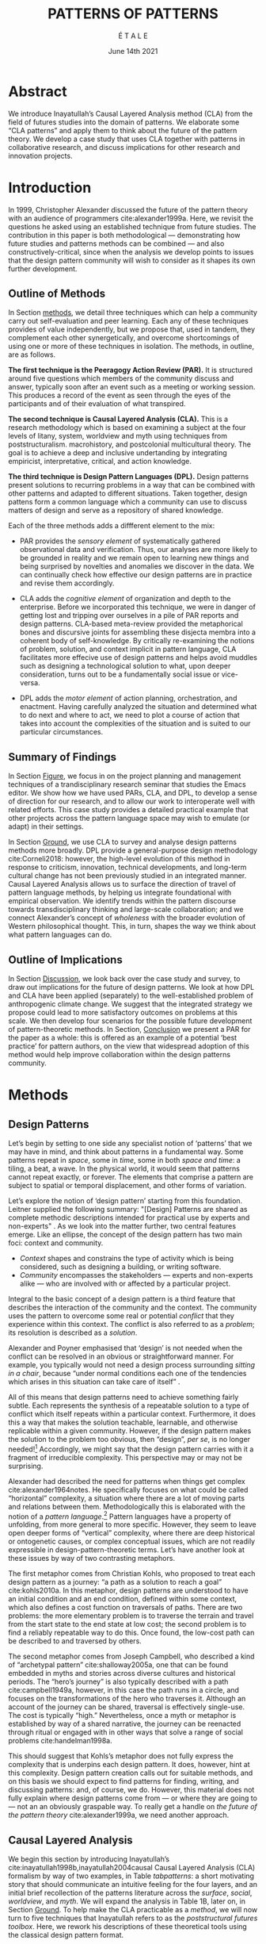 #+Title: PATTERNS OF PATTERNS
#+AUTHOR: É T A L E
#+Date: June 14th 2021
#+CATEGORY: ERG
#+BIBLIOGRAPHY: /home/joe/pattern-reboot/main.bib
#+HTML_HEAD: <script src="https://hypothes.is/embed.js" async></script>
#+LATEX_HEADER: \usepackage[a4paper,bindingoffset=0.2in,left=1in,right=1in,top=1in,bottom=1in,footskip=.25in]{geometry}
#+LATEX_HEADER: \usepackage[table,dvipsnames]{xcolor}
#+LATEX_HEADER: \usepackage{fontspec}
#+LATEX_HEADER: \usepackage{natbib}
#+LATEX_HEADER: \usepackage[math-style=french]{unicode-math}
#+LATEX_HEADER: \usepackage{mathtools}
#+LATEX_HEADER: \usepackage{lscape}
#+LATEX_HEADER: \usepackage{float}
#+LATEX_HEADER: \usepackage{starfont}
#+LATEX_HEADER: \setmonofont[Color=blue]{Ubuntu Mono}
#+LATEX_HEADER: \newfontfamily{\alch}{Alchemy}
#+LATEX_HEADER: \newfontfamily\emoji{DejaVu Sans}
#+LATEX_HEADER: \newcommand{\Asclepius}{{\emoji\symbol{"2695}}}
#+LATEX_HEADER: \newcommand{\Caduceus}{{\emoji\symbol{"2624}}}
#+LATEX_HEADER: \newfontfamily{\mm}[Color=red]{DejaVu Sans Mono}
#+LATEX_HEADER: \setmainfont[BoldFont=EB Garamond,BoldFeatures={Color=ff0000}]{EB Garamond}
#+LATEX_HEADER: \newcommand{\hookuparrow}{\mathrel{\rotatebox[origin=c]{90}{$\hookrightarrow$}}}
#+LATEX_HEADER: \definecolor{pale}{HTML}{fffff8}
#+LATEX_HEADER: \definecolor{orgone}{HTML}{83a598}
#+LATEX_HEADER: \definecolor{orgtwo}{HTML}{fabd2f}
#+LATEX_HEADER: \definecolor{orgthree}{HTML}{d3869b}
#+LATEX_HEADER: \definecolor{orgfour}{HTML}{fb4933}
#+LATEX_HEADER: \definecolor{orgfive}{HTML}{b8bb26}
#+LATEX_HEADER: \definecolor{gruvbg}{HTML}{1d2021}
#+LATEX_HEADER: \newenvironment*{emptyenv}{}{}
#+LATEX_HEADER: \usepackage{sectsty}
#+LATEX_HEADER: \sectionfont{\normalfont\color{red}\selectfont}
#+LATEX_HEADER: \subsectionfont{\normalfont\selectfont}
#+LATEX_HEADER: \paragraphfont{\normalfont\selectfont}
#+LATEX_HEADER: \subsubsectionfont{\normalfont\selectfont\color{black}}

# \clearpage
* Abstract
:PROPERTIES:
:UNNUMBERED: t
:END:
<<Abstract>>
We introduce Inayatullah’s Causal Layered Analysis method (CLA)
from the field of futures studies into the domain of patterns.
We elaborate some “CLA patterns” and apply them to think about
the future of the pattern theory.  We develop a case study that
uses CLA together with patterns in collaborative research, and
discuss implications for other research and innovation
projects.

* Introduction
<<Introduction>>
In 1999, Christopher Alexander discussed the future of the
pattern theory with an audience of programmers
cite:alexander1999a.  Here, we revisit the questions he asked
using an established technique from future studies.  The
contribution in this paper is both methodological —
demonstrating how future studies and patterns methods can be
combined — and also constructively-critical, since when the
analysis we develop points to issues that the design pattern
community will wish to consider as it shapes its own further
development.

** Outline of Methods
:PROPERTIES:
:UNNUMBERED: t
:END:

In Section [[methods]], we detail three techniques which can help a
community carry out self-evaluation and peer learning.  Each any of
these techniques provides of value independently, but we propose that,
used in tandem, they complement each other synergetically, and
overcome shortcomings of using one or more of these techniques in
isolation.  The methods, in outline, are as follows.

*The first technique is the Peeragogy Action Review (PAR).* It is
structured around five questions which members of the community
discuss and answer, typically soon after an event such as a meeting or
working session.  This produces a record of the event as seen through
the eyes of the participants and of their evaluation of what
transpired.

*The second technique is Causal Layered Analysis (CLA).*  This is a
research methodology which is based on examining a subject at the four
levels of litany, system, worldview and myth using techniques from
poststructuralism. macrohistory, and postcolonial multicultural
theory.  The goal is to achieve a deep and inclusive undertanding by
integrating empiricist, interpretative, critical, and action
knowledge.

*The third technique is Design Pattern Languages (DPL).* Design patterns
present solutions to recurring problems in a way that can be combined
with other patterns and adapted to different situations.  Taken
together, design pattens form a common language which a community can
use to discuss matters of design and serve as a repository of shared
knowledge.

Each of the three methods adds a diffferent element to the mix:

# empirical, depth of analysis, actionability to overcome a sense of being stuck at the level of problems !
# Maybe if you add this

# CONTEXT, PROBLEM, SOLUTION — how do you actually write a pattern? Not just ‘running a workshop’

- PAR provides the /sensory element/ of systematically gathered
  observational data and verification.  Thus, our analyses are more
  likely to be grounded in reality and we remain open to learning new
  things and being surprised by novelties and anomalies we discover in
  the data.  We can continually check how effective our design
  patterns are in practice and revise them accordingly.

- CLA adds the /cognitive element/ of organization and depth to the
  enterprise.  Before we incorporated this technique, we were in
  danger of getting lost and tripping over ourselves in a pile of PAR
  reports and design patterns.  CLA-based meta-review provided the
  metaphorical bones and discursive joints for assembling these
  disjecta membra into a coherent body of self-knowledge.  By
  critically re-examining the notions of problem, solution, and
  context implicit in pattern language, CLA facilitates more effecive
  use of design patterns and helps avoid muddles such as designing a
  technological solution to what, upon deeper consideration, turns out
  to be a fundamentally social issue or vice-versa.

- DPL adds the /motor element/ of action planning, orchestration, and enactment.
  Having carefully analyzed the situation and determined what to do
  next and where to act, we need to plot a course of action that takes
  into account the complexities of the situation and is suited to our
  particular circumstances.

** Summary of Findings
:PROPERTIES:
:UNNUMBERED: t
:END:

In Section [[Figure]], we focus in on the project planning and management
techniques of a trandisciplinary research seminar that studies the
Emacs editor.  We show how we have used PARs, CLA, and DPL, to develop
a sense of direction for our research, and to allow our work to
interoperate well with related efforts.  This case study provides a
detailed practical example that other projects across the pattern
language space may wish to emulate (or adapt) in their settings.

In Section [[Ground]], we use CLA to survey and analyse design
patterns methods more broadly.  DPL provide a general-purpose
design methodology cite:Corneli2018: however, the high-level
evolution of this method in response to criticism, innovation,
technical developments, and long-term cultural change has not
been previously studied in an integrated manner.  Causal
Layered Analysis allows us to surface the direction of travel
of pattern language methods, by helping us integrate
foundational with empirical observation.  We identify trends
within the pattern discourse towards transdisciplinary thinking
and large-scale collaboration; and we connect Alexander’s
concept of /wholeness/ with the broader evolution of Western
philosophical thought.  This, in turn, shapes the way we think
about what pattern languages can do.

** Outline of Implications
:PROPERTIES:
:UNNUMBERED: t
:END:

In Section [[Discussion]], we look back over the case study and
survey, to draw out implications for the future of design
patterns.  We look at how DPL and CLA have been applied
(separately) to the well-established problem of anthropogenic
climate change.  We suggest that the integrated strategy we
propose could lead to more satisfactory outcomes on problems at
this scale.  We then develop four scenarios for the possible
future development of pattern-theoretic methods.  In Section,
[[Conclusion]] we present a PAR for the paper as a whole: this is
offered as an example of a potential ‘best practice’ for
pattern authors, on the view that widespread adoption of this
method would help improve collaboration within the design
patterns community.

* Methods
<<methods>>
** Design Patterns
Let’s begin by setting to one side any specialist notion of ‘patterns’
that we may have in mind, and think about patterns in a fundamental
way.  Some patterns repeat in /space/, some in /time/, some in both /space
and time/: a tiling, a beat, a wave.  In the physical world, it would
seem that patterns cannot repeat exactly, or forever.  The elements
that comprise a pattern are subject to spatial or temporal
displacement, and other forms of variation.

Let’s explore the notion of ‘design pattern’ starting from this
foundation.  Leitner supplied the following summary: "[Design]
Patterns are shared as complete methodic descriptions intended for
practical use by experts and non-experts" \citep{leitner2015a}.  As we
look into the matter further, two central features emerge.  Like an
ellipse, the concept of the design pattern has two main foci: context
and community.
# [fn:: An ellipse is the set of all points in a plane such that the sum of their distances from two fixed points is a constant.]

- /Context/ shapes and constrains the type of activity which is being considered, such as designing a building, or writing software.
- /Community/ encompasses the stakeholders --- experts and non-experts alike --- who are involved with or affected by a particular project.

Integral to the basic concept of a design pattern is a third feature
that describes the interaction of the community and the context.  The
community uses the pattern to overcome some real or potential /conflict/
that they experience within this context.  The conflict is also
referred to as a /problem/; its resolution is described as a /solution/.

Alexander and Poyner emphasised that ‘design’ is not needed when the
conflict can be resolved in an obvious or straightforward manner.  For
example, you typically would not need a design process surrounding
/sitting in a chair/, because “under normal conditions each one of the
tendencies which arises in this situation can take care of itself”
\citep[p.~311]{alexander1970a}.

All of this means that design patterns need to achieve something
fairly subtle.  Each represents the synthesis of a repeatable solution
to a type of conflict which itself repeats within a particular
context.  Furthermore, it does this a way that makes the solution
teachable, learnable, and otherwise replicable within a given
community.  However, if the design pattern makes the solution to the
problem too obvious, then “design”, /per se/, is no longer needed![fn::
For example, Peter Norvig argued that we see fewer of the design
patterns typical of object oriented programs inside programs written
in functional and dynamic languages, because these languages embed
many of the typical patterns as language features.]  Accordingly, we
might say that the design pattern carries with it a fragment of
irreducible complexity.  This perspective may or may not be
surprising.

Alexander had described the need for patterns when things get complex
cite:alexander1964notes.  He specifically focuses on what could be
called “horizontal” complexity, a situation where there are a lot of
moving parts and relations between them.  Methodologically this is
elaborated with the notion of a /pattern language/.[fn:: The issues involved become somewhat more complex when there are multiple languages, but not fundamentally different; on a procedural note,
in what follows small caps will denotes references to external patterns, whereas all-caps will denote references to patterns described in the current text.]  Pattern languages
have a property of unfolding, from more general to more specific.
However, they seem to leave open deeper forms of “vertical”
complexity, where there are deep historical or ontogenetic causes, or
complex conceptual issues, which are not readily expressible in
design-pattern-theoretic terms.  Let’s have another look at these
issues by way of two contrasting metaphors.

The first metaphor comes from Christian Kohls, who proposed to treat
each design pattern as a journey: “a path as a solution to reach a
goal” cite:kohls2010a.  In this metaphor, design patterns are
understood to have an initial condition and an end condition, defined
within some context, which also defines a cost function on traversals
of paths.  There are two problems: the more elementary problem is to
traverse the terrain and travel from the start state to the end state
at low cost; the second problem is to find a reliably repeatable way
to do this.  Once found, the low-cost path can be described to and
traversed by others.

The second metaphor comes from Joseph Campbell, who described a kind
of “archetypal pattern” cite:shalloway2005a, one that can be found
embedded in myths and stories across diverse cultures and historical
periods.  The “hero’s journey” is also typically described with a path
cite:campbell1949a, however, in this case the path runs in a circle,
and focuses on the transformations of the hero who traverses it.
Although an account of the journey can be shared, traversal is
effectively single-use.  The cost is typically “high.”
Nevertheless, once a myth or metaphor is established by way of a
shared narrative, the journey can be reenacted through ritual or
engaged with in other ways that solve a range of social problems
cite:handelman1998a.

This should suggest that Kohls’s metaphor does not fully express the
complexity that is underpins each design pattern.  It does, however,
hint at this complexity.  Design pattern creation calls out for
suitable methods, and on this basis we should expect to find patterns
for finding, writing, and discussing patterns: and, of course, we do.
However, this material does not fully explain where design patterns
come from — or where they are going to — not an an obviously graspable
way.  To really get a handle on /the future of the pattern theory/
cite:alexander1999a, we need another approach.

** Causal Layered Analysis
<<CLA_patterns>> We begin this section by introducing Inayatullah’s
cite:inayatullah1998b,inayatullah2004causal Causal Layered Analysis
(CLA) formalism by way of two examples, in Table [[tabpatterns]]: a short
motivating story that should communicate an intuitive feeling for the
four layers, and an initial brief recollection of the patterns
literature across the /surface/, /social/, /worldview/, and /myth/.  We will
expand the analysis in Table 1B, later on, in Section [[Ground]].
To help make the CLA practicable as a /method/, we will now turn to five
techniques that Inayatullah refers to as the /poststructural futures
toolbox/.  Here, we rework his descriptions of these theoretical tools
using the classical design pattern format.

#+NAME: tabpatterns
#+CAPTION: CLA introduced by example: (A.) a short story that follows the approximate outlines of the method, and (B.) a speed-through of the design patterns literature that introduces the lexicon
#+ATTR_LATEX: :float t :align |p{\textwidth}| :placement [H]
|----------------------------------------------------------------------------------------------------------------------------------------------------------------------------------------------------------------------------------------------------------------------------------------------------------------------------------------------------------------------------------------------------------------------------------------------------------------------------------------------------------------------------------------------------------------------------------------------------------------------------------------------------------------------------------------------------------------------------------|
| $$\text{A.}\vspace{-.5cm}$$ |
| ¶1 Imagine a couple who on some of their first dates enjoy going out for pizza.  They like different toppings, but that doesn’t particularly matter, because each of them orders their own perfectly sized Neopolitan-style pizza, and eats it with gusto.  Indeed, it turns out they like pizza so much that they would like to have it several nights a week.  Going out this frequently would be expensive, so they get good at making their own pizzas at home: selecting good ingredients, fermenting the dough, and baking at a high temperature. |
| ¶2 After some time goes by, they have gotten really good at this, and they daydream about opening their own restaurant.  They look into some available practical guidance and adapt it for their use case. After a lot of planning and a whole lot of work, they get their new pizza restaurant up and running, and they are doing good business. However, as more time goes by, they begin to notice some stress. Why’s that? |
| ¶3 Imagine that one of the two was excited to pursue a vision of /self-reliance/, inspired by historical figures like Thoreau — whereas the other partner was more focused on the /quality of the food and the health of their relationship/, inspired by the contemporary Slow Food movement — along with childhood memories of parents who loved cooking together.  These days, our two protagonists hardly see each other any more!  One of them is still around the restaurant every day, greeting customers and baking — the other is off sourcing ingredients and developing relationships with others in the local food supply chain. |
| ¶4 If they realise that the challenges they face — alongside their successes to date — are driven by different but reasonably compatible values, it is likely that with due care the points of difference can be mutually supportive.  An appropriate response to the stress they are experiencing might be to reconnect with a deeper rhythm, closing the shop Monday through Wednesday, and only opening it on Thursday through Sunday.  Instead of pursuing the American Dream based on acquiring wealth, they decide to focus together on art, spirituality, and cultivating their own garden together. |
|----------------------------------------------------------------------------------------------------------------------------------------------------------------------------------------------------------------------------------------------------------------------------------------------------------------------------------------------------------------------------------------------------------------------------------------------------------------------------------------------------------------------------------------------------------------------------------------------------------------------------------------------------------------------------------------------------------------------------------|
| $$\text{B.}\vspace{-.5cm}$$ |
| ¶1 The first layer in CLA is the *surface level*.  In the case of the design patterns discourse, this level includes, for example, the familiar kinds of patterns that are published in papers, discussed at PLoP, put into use in designs of various kinds, or debated by practitioners (e.g., Christopher Alexander’s “Entryway Transition” pattern, but also his remarks about how people who attempted to apply his methods ended up placing “alcoves everywhere”, etc.). This is sometimes also referred to as the *problem level*: in the patterns discourse, this is all very familar, because problems abound.  The other synonym for this layer is the *litany layer*: it describes the problems that everyone is familiar with. |
| ¶2 Beyond that, we have the *social phenomena* that cause the problems to emerge — along with the familiar solutions.  In the original setting in which patterns developed, this layer might include causes such as more people living in cities, combined with the possibility of developing a more community-driven approach to design.                                                                                                                                                                                                                                                                                                                                                                                            |
| ¶3 The next layer beyond that comprise *worldviews* (e.g., Alexander’s view that “There is a central quality which is the root criterion of life and spirit in a man, a town, a building, or a wilderness”).                                                                                                                                                                                                                                                                                                                                                                                                                                                                                                                         |
| ¶4 Lastly, there are *myths or metaphors* (e.g., Alexander idea that the architect’s work is done ‘for the glory of God’ (see Galle, 2020) or his conception that ‘primitive’ dwellings contain more ‘life’).  To emphasize, CLA does not dismiss myths in the slightest: on the contrary, they are what are seen drive the other layers.  Another term that is used to characterise this layer is *narratives*.                                                                                                                                                                                                                                                                                                                       |
|----------------------------------------------------------------------------------------------------------------------------------------------------------------------------------------------------------------------------------------------------------------------------------------------------------------------------------------------------------------------------------------------------------------------------------------------------------------------------------------------------------------------------------------------------------------------------------------------------------------------------------------------------------------------------------------------------------------------------------|

\clearpage
*** DECONSTRUCTION
<<DECONSTRUCTION>>

- *Context*: A text: here meaning anything that can be critiqued — a movie, a book, a worldview, a person — something or someone that can be read.  (/NB./, every text has a /context/: much like every pattern has a context.)
- *Problem*: The existence of a ‘text’ suggests a *conflict* between (1) the notion of truth embedded in that text, and (2) the text itself as historically situated or positioned within relationships of power.
- *Solution*: We break apart the text’s components, asking what is visible and what is invisible? Who or what is privileged within or by the text? Which assuptions does the text make preferrable?  How is ‘truth’ produced within the text?  Who is silenced?  In this way, we ‘deconstruct’ the universality of the text and show its contingent nature.

# LV: It feels like this is full-circle back to Sapir-Whorf where the language you speak frames how you think... if language is supposed to be the trace of our cognition, and have an input on how you think — the way we use or modify idioms is telling of how culture manifests itself into language & language manifests into cognition.

\noindent
*Example* The technique of _deconstruction_ examines how a
text is constructed and often does this by evoking the contingencies and potential
arbitrariness of symbols in language.  In
our pizza example, we have the book on running a business.  When the couple
revisited it critically, they noted some peculiarities of the language.
For instance, the book routinely divided people into winners and
losers, even in contexts which had nothing much to do with
competition.  The upshot of this was that the couple came away with
the impression that the language of the book, the way it talks about social
organisation, and the way it itself organized
the material embodied a worldview at odds with their values.  By
seeking advice in this book indiscriminately, they were unwittingly 
following the implicit worldview, leading to frustration
and confusion.

*** GENEALOGY
<<GENEALOGY>>

- *Context*: History is not just the passage of time, but an unfolding of different positions. We consider a /concept/ or /idea/ to be historically situated in this sense.
- *Problem*: Within history, certain discourses have been hegemonic. A given term or concept will have developed through varied discourses: this observation *conflicts* with a naive notion of terms or concepts as simply ‘given’ or universally true.
- *Solution*: One takes a word or concept, looks at the way it
  has been understood and interpreted in different eras, and
  how these different understandings came about.  We ask: which
  discourses have been victorious in constituting the present?
  How have they travelled through history? What have been the
  points in which the issues have become important or
  contentious?  By tracing the evolution of a given term or
  concept through periods of identity or sameness, and through
  periods of difference or divergence, we come face-to-face
  with its generative potential.

\noindent
*Example*   On a personal
scale, we have Mom's notion of "restaurant".  When she was small, a
restaurant was a magical place where her family would go on special
occasions.  When she grew up, a restaurant was a place to socialize
with friends and meet new people.  Lately, it has been synonymous with
balance sheets, market share, supply chains, and customer
satisfaction.  She wonders how such a thorough a change happened 
so fast and whether she could recover some aspects of the earlier 
understandings into the current context.

\clearpage
*** DISTANCE
<<DISTANCE>>

- *Context*: The present.
- *Problem*: The present seems ‘normal’, but this *conflicts* with any impetus to change.
- *Solution*: We ask: which scenarios make the present remarkable?  Make it unfamiliar? Denaturalize it?  Where are these scenarios, e.g., are they in historical space — the futures that could have been — or in present or future space? By establishing a sense of distance from the present, we can return to explore the present from a different point of view.  We are more likely to see the ever-changing character of the present, points of leverage, and how to use them.

\noindent
*Example* As long as our couple was in the thick
of things, running the shop and fixing one problem after another, they
couldn't really see what was going on, only feel uneasy.  In order to
interpret their situation, they needed to create some mental space by
bringing in other possibilities.  After a conversation where they
explored other restaurants they had known, recalled how things were in
the past, thought of ways they thought things might have gone better
or worse but didn't, they returned to the current situation and found
themselves noticing all sorts of things which hitherto they had been
taking for granted.


*** ALTERNATIVE PASTS AND FUTURES
<<ALTERNATIVE PASTS AND FUTURES>>

- *Context*: The past that we see as truth is in fact the particular writing of history: it is a text amenable to [[DECONSTRUCTION][DECONSTRUCTION]].  The futures that we are ‘given’ are, similarly, only some of the ones that are in-principle-possible due to the evolutionary nature of concepts exposed by their [[GENEALOGY][GENEALOGY]].
- *Problem*: The past and future are put to use within discourse, resulting in some winners and some losers.  The results we see may *conflict* with our sense of what we would prefer to have happen.
- *Solution*: With this technique, one notes how and why some
  interpretations of the past and visions of the future have
  been promoted whilst others have been suppressed. We ask:
  which interpretation of past is valorized?  What histories
  make the present problematic?  Which vision of the future is
  used to maintain the present?  Alternatively, which visions
  undo the unity of the present?

\medskip
\noindent
*Example*  Based upon his
daily readings of old-time New Englanders, Pop realizes that the view
of history as an inexorably steady march of economic and technical
progress leaves a lot out of the picture.  If so much was left out of
our recall of the past, what aspects of the present are being ignored and
what potential futures are being dismissed?  This line of questioning inspires
Pop to rethink the restaurant as a modern-day Walden cabin in which they
commune with nature for one half of the week and commune with their
neighbors for the other half of the week.

*** REORDERING KNOWLEDGE
<<REORDERING KNOWLEDGE>>
- *Context*: Trends and problems are emergent, historical, and political: they are embedded in complex webs of becoming.
- *Problem*: It’s not always obvious how to move /between/ the ‘layers’ mentioned above. This *conflicts* with any given effort to empower oneself with a deeper understanding of the situation.
- *Solution*: We ask: how does the ordering of knowledge differ across civilization, gender and episteme? What or Who is othered? How does it denaturalize current orderings, making them peculiar instead of universal? What tools can we use to reorder knowledge, to make it available in new forms without necessarily requiring the same historical baggage?

*Example*
In the technique of _reordering knowledge_, one asks what principles
have been used to organize knowledge, what are the implications to
this, and what are alternatives.  In rereading their books, our couple
notes that they are organized about a framework of impersonal market
forces.  This reinforces a dog-eat-dog view of the world which, in
turn, rationalizes profiteering and hypercompetition.  Thus, the
couple decides to re-organize the patterns for running a business in a
people-centric manner where markets are but one type of social
institution amongst many.

** PARs

Before turning to our main applications, we will introduce one more
technique — although we will not refer to it again until Section
[[Figure]].

The US Army produced a methodology called the /After Action Review/ or
AAR cite:Training-the-Force.  AARs can be used to assign
responsibility when things ‘go wrong’, and can help people figure out
how to do better next time.  It has been used effectively in business
settings cite:learning-in-the-thick-of-it.

In a more fully collaborative and distributed peer-to-peer setting, we
needed an adaptation of the AAR that made it a more open ended. We
came up with the following template:

1. Review the intention: what do we expect to learn or make together?
2. Establish what is happening: what and how are we learning?
3. What are some different perspectives on what’s happening?
4. What did we learn or change?
5. What else should we change going forward?

When we fill in the template, we call it “doing a /PAR”/.  As an
acronym, “PAR” has stood for various things over the years —
Peeragogical Action Review, Project Action Review — but we typically
use it as a stand-alone term.  Allusively, it brigns to mind the
corresponding concept of /par/ in golf, and helps give us a sense of how
we are doing at any given point in time.[fn:: “In golf, par is the
predetermined number of strokes that a proficient golfer should
require to complete a hole, a round (the sum of the pars of the played
holes), or a tournament (the sum of the pars of each round).” —
Wikipedia] Like the Army, we typically use PARs retrospectively (so,
asking, “what /did/ we expect to learn or make together?”).  In this
sense “doing a PAR” shares some common ground with the
\textsc{Daily Scrum} and \textsc{Sprint Retrospective}
cite:sutherland2019a patterns from Scrum.  However, PARs can be used
without the product orientation of Scrum.

Indeed, PARs can also be applied to look forward,
proactively, as a way to scaffold anticipation by “remembering the future”
cite:arnkil2008remembering.  In that case, item #5 can be expanded to
include a number of different forward-looking scenarios.
Some further things to note at this stage:

- PARs are related to patterns, in that they describe a context, and
  surface problems and solutions that arise or are likely to arise in
  that context.  They might be seen as a template for proto-patterns.
  However, they do not necessarily have a strong ‘repeating’ aspect.

- Once when we have collected a suitable number of PARs, we can use
  them as data for analysis with CLA.  Metaphorically, CLA
  ‘integrates’ the ‘tangent vectors’ that characterise the
  observations we gather as we work together, to reconstruct the
  shared meaning of this work.

* Case study: Planning “Season 1” for the Emacs Research Group
<<Figure>>

This section summarises the concrete application of the methods
from Section [[methods]] within an active seminar, the Emacs
Research Group, which was convened following EmacsConf
2020.[fn:: https://emacsconf.org/2020/; the conference took
place November 28th and 29th of 2020.]  We illustrates how the
three methods introduced above interoperate.  In our case, this
analysis has allowed us develop a trajectory for the project:
as a case study, it gives a reasonably self-contained example.
We think of the work carried out up to this point as *Season 0*,
on the view that our thinking has developing rhizomatically,
underground, rather than fully in the public sphere.  This
analysis contextualise our work relative to the PLoP and
Peeragogy communities, and the wider DPL discourse.

During 25 sessions of our seminar to date, we have used CLA in
combination with PARs to address the question ‘What is our
vision for change and how is progress measurable?’.  More
specifically: we did a PAR at the end of every (approximately
weekly, two-hour) session.[fn:: Data archived at
https://github.com/exp2exp/exp2exp.github.io, with meeting
notes and PARs indexed and viewable on the web at
https://exp2exp.github.io/erg.]  This allowed us to track
progress, and to surface key issues and concerns.  Then, every
six weeks or so, we merged selected bullet-points from these
PARs into the CLA outline, depending on which section they
seemed to fit best.  We then jointly elaborated those bullet
points into a narrative form, and began to develop TODO items
that would make the /next steps/ for this seminar group both
actionable and meaningful.[fn:: The Peeragogy approach to
patterns is aligned with the feminist principle is that /all
knowledge is incomplete/
(https://mitpress.podbean.com/e/experiments-in-open-peer-review/,
minute 5).  A “living” patterns is attached to next steps that
would help to realise the pattern within a context; when we
don’t have any next steps, we put the pattern in a
\textsc{Scrapbook}.]  We collate these next steps with known
peeragogy design patterns like \textsc{Roadmap}
cite:peeragogy-handbook-long.[fn:: See http://peeragogy.org/top
for a reworking of the /Peeragogy Handbook/ as a unified pattern
language, which extends the earlier presentation in
cite:patterns-of-peeragogy.]

# We elaborate new patterns where
# there is no match for our current needs; one per CLA section:
# [[FORMALISE][FORMALISE]], [[SERENDIPITY][SERENDIPITY]], [[RECOMMENDER][RECOMMENDER]] and [[DIVERSITY][DIVERSITY]].  We also
# cross-reference each of the TODO items with the most closely
# associated patterns from the poststructural futures toolbox
# from Section [[CLA_patterns]].  This shows how the lines of
# thinking that underpins the CLA method can inform further
# action: *Season 1* will be shaped by this narrative and the
# corresponding TODO items.

** Understanding data, headlines, empirical world (short term change)

We’ve made progress since we started with the raw themes of *Research
on/in/with Emacs* back in December 2020.  We’ve met almost every week
since then, and interviewed some interesting and varied guests.  We
have a clearer idea of what what we want to talk about at the next
EmacsConf, and how we can be of service to researchers and Emacs
users.  We have been using a workflow that helps us carefully review
progress, diagnose issues, and manage our energy.  The next phase of
this project is to “go public” and mesh with ongoing related
activities elsewhere, including by getting some training events up and
running.[fn:: Our plans for *Season 1* should allow flexibility for [[REORDERING KNOWLEDGE][REORDERING KNOWLEDGE]], since we may all be thinking about things differently, and we will have different outside commitments. This will allow us to develop a [[GENEALOGY][GENEALOGY]] of the themes and actions we are developing. This helps to realise the [[DISTANCE][DISTANCE]] pattern, since we can understand our efforts through the eyes of others. This helps to realise the [[ALTERNATIVE PASTS AND FUTURES][ALTERNATIVE PASTS AND FUTURES]] pattern, because we better understand how the project looks for someone who is just getting started now. A suitable degree of formality can assist with [[REORDERING KNOWLEDGE][REORDERING KNOWLEDGE]], see further details in the [[FORMALISE][FORMALISE]] pattern.]

| Maintain plans for the next six months                  | \textsc{Roadmap}     |
| Keep doing PARs and CLAs                                | \textsc{Assessment}  |
| Mesh with other ongoing activities elsewhere            | \textsc{Cooperation} |
| New user workshops: “Zero to Org Roam”                  | \textsc{Newcomer}    |
| Come up with a categorical treatment of todo-categories | FORMALISE            |

** Systemic approaches and solutions (social system)

If we tackle big enough projects, it will bring with it the
need for collaboration.  We like to create tangible
deliverables (e.g., journal articles).  However, “If we knew
what the outcome was it wouldn’t be research” — therefore,
we’re focusing initially on /research methods/ and /design
documents/.  That may mean it takes us a bit longer to write our
first paper, but when we get something out it will be good.
Meanwhile we’re also keeping sharp by fixing bugs, filing
issues, improving our own workflows, and actively exploring the
landscape.  We want to keep a role for serendipity here, which
adds the requirement that our planning process remain open and
flexible: including to various disciplinary methods, and
especially to change as we reflect on how things are going.[fn:: This uses the specific affordances of Emacs and research as tools for [[DECONSTRUCTION][DECONSTRUCTION]] of adjacent contexts. We could provide a variety of different services, keeping in mind that we have the advantage of “Lisp as alien technology”. Such stakeholders might be identified by imagining [[ALTERNATIVE PASTS AND FUTURES][ALTERNATIVE PASTS AND FUTURES]], in which Lisp or a structured approach to text editing is applied in new domains.  For example, what new affordances might Emacs bring to managing a collection of design patterns? This could support us in [[REORDERING KNOWLEDGE][REORDERING KNOWLEDGE]], as we think about different ways to present the material we are working with. By relating this work to design patterns we position ourselves relative to other historical developments, and begin to do some new thinking about these developments: this is an opportunity to develop some [[GENEALOGY][GENEALOGY]]; we pursue that in Section [[Ground]]. By expecting the unexpected we [[DISTANCE][DISTANCE]] ourselves somewhat from current circumstances; see further details in the [[SERENDIPITY][SERENDIPITY]] pattern.]

| Identify potential stakeholders in Emacs Research               | \textsc{Community}          |
| Identify stakeholders in the kind of activities we can support  | \textsc{A Specific Project} |
| Identify venues where we can reach these different stakeholders | \textsc{Wrapper}            |
| Create some publication to plant a flag for our group           | \textsc{Paper}              |
| Keep exploring!                                                 | SERENDIPITY                 |

** Worldview, ways of knowing and alternative discourse

We have looked at RStudio and Roam Research as models of (some of) the
kinds of things we think Emacs can learn from and eventually improve upon.
‘Practice’ and ‘method’ keep coming up in our discussions as,
respectively, ‘more bottom up’ and ‘more top down’ ways of actualising
things.  Concretely, we’ve been studying our own processes and looking
for the tools and settings that are the most conducive to the work we
want to do.  For example, instead of having a single Org Roam
directory shared via Git, what if we had ways of managing sharing of
notes across ‘graphs’?

Collaboration is familiar to in all kinds of teams across all sectors.
Even authors working alone may have need to ‘virtually collaborate
with themselves’ — and of course to share their work with others when
it’s ready.  If we all had our slipboxes online, we could reference
between them.  This would generalise *ORCiD*, and people to reference
processes that are undergoing evolution.  Maybe a service like this
would turn into a ‘Tinder for academics’ — helping to match people
based on their interests (or similar people in different fields).  So,
what’s the price point?  Instead of paying money to go to conferences,
now we can spontaneously make conferences and workshops.  As a guess,
$750.0 per user per year might be a fair price — for those who can
afford to pay it — if the service helps people to do better research
and saves a bunch of travel.  We could also set up a pricing model
proportional to each country’s carbon emissions or something like
that.[fn:: Whereas these are existing commercial packages, some of the workflows could be restructured and, e.g., made more accessible or potentially more powerful through integration with other open tools. This is a way of [[REORDERING KNOWLEDGE][REORDERING KNOWLEDGE]] at the level of projects and business operations. We recognise that we’re all coming from different places with [[ALTERNATIVE PASTS AND FUTURES][ALTERNATIVE PASTS AND FUTURES]].  How can our workflow better reflect that? Can we engage in an ongoing [[DECONSTRUCTION][DECONSTRUCTION]] of the methods as we use them? (Admittedly, a little bit like rebuilding the plane while it is still flying, but with some care it should be possible.) We can think about different ways of approaching knowledge construction as a way of deepening the [[GENEALOGY][GENEALOGY]] pattern in practice. By developing a paper that situates our work in a wider context we develop some [[DISTANCE][DISTANCE]] from the closed-doors of *Season 0* and engage more creative thinking (and others’ views on!) *Season 1*. Clearly, this is a way to operationalise [[REORDERING KNOWLEDGE][REORDERING KNOWLEDGE]]; see further details in the [[RECOMMENDER][RECOMMENDER]] pattern.]

| Spec out the Emacs based ‘answer’ to RStudio, Roam Research                  | \textsc{Community}  |
| Develop our own intention-based workflow                                     | \textsc{Forum}      |
| Continue to develop and refine our methods                                   | \textsc{Assessment} |
| Product and business development plans for a multigraph interlinking service | \textsc{Website}    |
| A tool to find and match peers/content                                       | RECOMMENDER         |

** Myths, metaphors and narratives: imagined (longer term change)

In our concrete methods, we have aligned ourselves with the ‘[[https://longtermist.substack.com/][long-term
perspective]]’.  This includes both retrospective and prospective
thinking.  For example, the things that were timely 7 years ago might
not be so timely now; in many cases the relevance of a given
innovation goes down over time.  However, Emacs has an evolutionary
character that has allowed it to keep up with the times — becoming
more relevant and useful ever since Steele and Stallman started to
systematise [[https://www.oreilly.com/openbook/freedom/ch06.html][Editor MACroS]] for the Text Editor and Corrector (TECO)
program.  Not only has the technology evolved, but so has the social
setting in which this work is done.  Whereas the concepts underlying
the free software movement were based on “[[http://www.gnu.org/software/emacs/emacs-paper.html][communal sharing]]” of source
code, these methods can be extended and allow us to synthesise new
relationships within broader semiotic commons.  Emacs can become part
of a system for addressing large-scale existential problems, by
expanding the frontier of what’s possible for human beings.[fn:: As we develop the relationships of Emacs to its context, the process can operationalise [[DECONSTRUCTION][DECONSTRUCTION]]. We referenced \textsc{Assessment} above with regard to PARs and CLAs; here we can imagine other techniques for assessing learning, thinking across [[ALTERNATIVE PASTS AND FUTURES][ALTERNATIVE PASTS AND FUTURES]] in which these methods become more embedded in technological workflows. One way to proceed could be through a [[DECONSTRUCTION][DECONSTRUCTION]] of the practices of free/libre/open source; see further details in the [[DIVERSITY][DIVERSITY]] pattern.]

| Survey related work                 | \textsc{Context}    |
| Assess what we’re learning          | \textsc{Assessment} |
| Figure out the gender balance stuff | DIVERSITY           |

** New patterns
*** FORMALISE
<<FORMALISE>>
- *Context*: In our work with project- and change-management
  \textsc{Technologies} across a widely distributed
  \textsc{Community}.
- *Problem*: Using patterns, todo items, CLA, and PARs in an intuitive
  manner is clearly workable at a small scale, but could become
  chaotic when we scale up; this *conflicts* with our perspective that
  these methods can be applied broadly.
- *Solution*: Can we develop a more mathematically precise way to
  describe this set of tools?  We might build on the earlier work of
  Corneli et al. cite:Corneli2018 which describes patterns as
  /conceptual blends/.

\noindent
*Example*
Let’s add some examples with reference to the world of free/libre/open source software?

*** SERENDIPITY
<<SERENDIPITY>>
- *Context*: Within an ongoing research and development project.
- *Problem*: The idea of planning *conflicts* with our experience that
  reliance on plans can produce rigid behaviour and a corresponding
  brittleness.
- *Solution*: We adapt our plans to increase our /general/ preparedness, and adapt our strategy to decrease our reliance on accurate /forecasting/. This operationalises the ‘serendipity pattern’ described by Merton.[fn:: “The serendipity pattern refers to the fairly common experience of observing an unanticipated, anomalous and strategic datum which becomes the occasion for developing a new theory or for extending an existing theory… ” cite:merton1948bearing, reprinted in cite:merton.]

\noindent
*Example*
Let’s add some examples with reference to the world of open source?
*** RECOMMENDER
<<RECOMMENDER>>
- *Context*: Within our use of \textsc{Technologies} and materials we
  could \textsc{Reduce, reuse, recycle}.
- *Problem*: As the body of content grows, it can be harder to find
  relevant material or the best collaborators in a global pool: this
  *conflicts* with our desire to achieve excellence.
- *Solution*: New software that can help surface relevant
  material and opportunities would be useful.  Existing
  implementations include “scrobbling” audio tracks to Last.fm,
  or buying recommended products on Amazon.  The same ideas can
  be adapted to free/libre/open source contents, research,
  learning, and other domains.
\noindent
*Example*
Let’s add some examples with reference to the world of free/libre/open source software?

*** DIVERSITY
<<DIVERSITY>>
- *Context*: Within a \textsc{Project}.
- *Problem*: If we only collaborate within a relatively homogeneous
  population of people who think like us this *conflicts* with our
  desire to find new ideas and new solutions, and to make things that
  are widely useful.
- *Solution*: Look our for difference contexts in which we can
  collaborate with different people; they don’t all have to work on
  the same project.  We recognise that collaboration is easier when we
  share similar languages and literacies.  In cases where
  collaboration needs to be made tighter, prefer ways of exchanging
  information and expertise with \textsc{Newcomers} that makes the
  relationship one of peers rather than a one-way hierarchy.
  Understand the historical landscape through techniques like [[ALTERNATIVE PASTS AND FUTURES][ALTERNATIVE PASTS AND FUTURES]].  At the same time, by inviting people
  who were not closely connected or emotionally invested in your
  project, you can get the advantages of [[DISTANCE][DISTANCE]], at least
  vicariously.

\noindent *Example* Let’s add some examples with reference to the world
of free/libre/open source software?  Sometimes, diversity is absent
for seemingly contigent historical reasons, rather than as a design
principle, e.g., within free software only about 5% of the
participants are female, whereas women occupy around 25% of computing
occupations cite:Vedres2019.

* Survey: Causal Layered Analysis of the Design Pattern Languages literature
<<Ground>>

With the tools from Section [[methods]] at our disposal, and an
awareness of how they have been concretely applied within
Section [[Figure]], we now turn to a CLA of design patterns.
We draw on DPL to assist us in this analysis,
namely the patterns from Section [[CLA_patterns]]; however,
in this section, we omit
PARs.  Future developments building on this analysis might
bring them back in, along with TODO items and connections to
other patterns, as shown in the previous section.

** Litany: Understanding data, headlines, empirical world (short term change)

Recall that the litany is also referred to as the ‘problem’ layer.
The pattern community is comfortable with problems: a ‘problematizing’
view of reality is one of the main features of the
method.  However, there are a range of problems that the community is
familiar with which are not fully solved.  For example, ‘Alexander's
Problem’, as described by his collaborator Greg Bryant:

#+begin_quote
... despite all of the tools he created, his penetrating research, his
many well-wrought projects, and his excellent writing, he did not
manage to grant, to his readers, the core sensibility that drove the
work. He also did not organize the continuance of the research program
that revolves around this sensibility. cite:bryant2015
#+end_quote
Coming at similar issues from a different direction, Alexander framed
a related query for programmers using pattern methods:
#+begin_quote
What is the Chartres of programming? What task is at a high enough
level to inspire people writing programs, to reach for the stars?
cite:alexander1999a
#+end_quote
These are some of the high-level problems that are known and discussed
in the patterns community, but which do not necessarily have consensus
answers.  More recently, Dawes and Ostwald cite:dawes2017a develop an
elegant taxonomy of existing criticisms of the pattern method.  In
outline, their taxonomy covers criticisms at the following three
layers:
- Conceptualisation :: Ontology, Epistemology \newline /(e.g., “Rejecting pluralistic values confuses subjective and objective phenomena”)/
- Development and documentation :: Reasoning, Testing, Scholarship \newline\hfill /(e.g., “The definitions of ‘patterns’ and ‘forces’ are inexplicit”)/
- Implementation and outcomes :: Controlling, Flawed, Unsuccessful \newline\hfill /(e.g., “Patterns disallow radical solutions”)/

By showing how the criticisms relate to one another, Dawes and Ostwald
begin to develop a [[GENEALOGY][GENEALOGY]] at the level of critical perspectives.
At the very least the critiques they examine show that there is not just
one pattern discourse, but many.  In a parallel work the same authors analyse
the structure of /A Pattern Language/, and develop three alternative perspectives on
/APL/'s contents, which they refer to as the *generalised*, *creator*, and
*user* perspectives cite:Dawes2018.  These perspectives amount to different techniques
for [[REORDERING KNOWLEDGE][REORDERING KNOWLEDGE]].  We will elaborate at the next level.

** System: Systemic approaches and solutions (social system)

At this level, we examine where the familiar problems come from.
Using graph-theoretic measures Dawes and Ostwald cite:Dawes2018 found
that:

- The creator model appears to be /less intelligible/ than the user model, while
- The creator’s perspective of the language is /more beautiful/.

Their central finding, however, is that many patterns in which
Alexander had medium or low confidence in fact occupy a relatively
central position in /APL/'s graph:

#+begin_quote
the patterns which are most likely to be encountered by designers –
are most easily accessed, or provide greatest access to other patterns
– might be those which Alexander acknowledged were incapable of
providing fundamental solutions to the problems they addressed.
#+end_quote

This means that novice users could be expected to encounter problems
in application of /APL/'s patterns: “despite its often authoritative and
dogmatic tone, Alexander’s text was framed as a work in progress,
rather than a definitive design guide” (p. 22).  Dawes and Ostwald
suggest that their analysis could point to “prime opportunities to
continue the development of /A Pattern Language/'' (p. 21).

Here, however, a range of issues more closely linked to software and
media begin to crop up.  There are a range of ‘other’ pattern
discourses which could be relevant here — ‘other’ in the sense
mentioned in our [[REORDERING KNOWLEDGE][REORDERING KNOWLEDGE]] pattern, so not necessarily in
close touch with PLoP — these include PurPLSoc and the world of
practicing architects.  There have been some attempts at creating
systematic archives of patterns, but these have always had significant
buy-in from a wide community.

Importantly, the first-ever Wiki was developed in connection with a
platform for developing, sharing, and revising pattern languages
cite:cunningham2013a.[fn::
http://wiki.c2.com/?PeopleProjectsAndPatterns][fn::
http://c2.com/ppr/] However, there was a distinction between the
discussions and the finished patterns.  In the 2013 retrospective,
Ward Cunningham writes:
#+begin_quote
The original wiki technology functioned in a direct open-source mode,
which allowed individuals to contribute small pieces to incrementally
improve the whole.
#+end_quote
This is true if by “open source” we understand /what you see when you click Edit/ — but
the term is misleading relative to contemporary usage, which is usually linked with
the Open Source Initiative’s definition, and centred on the premise that
“Open source doesn’t just mean access to the source code.”[fn:: https://opensource.org/osd]
On the c2 wiki, licensing was restrictive. Discussions were to take place in “letters and replies” rather than revision or annotation of the published patterns; rights associated with the finished patterns were closely guarded.[fn::
http://c2.com/ppr/titles.html][fn:: http://c2.com/ppr/about/copyright.html]

Although Wiki technology could in principle have been a site for
ongoing [[DECONSTRUCTION][DECONSTRUCTION]] of patterns, this didn’t seem to happen on c2.
This is itself interesting and worth deconstructing a bit.  Notably, there were only /four/ published “letters and
replies”.[fn:: http://c2.com/ppr/letters/index.html]  Unfortunately,
we could not find a public archive of the “design patterns mailing
list” where further discussions took place.  This is certainly
suggestive of contingency.

Over the years, other issues and concerns came to the fore.
Jenifer Tidwell’s charges against the Gang of Four (alongside other
developer-centric pattern languages) resonate with what we saw in
Dawes and Ostwald, above:

#+begin_quote
... the reality of a software artifact that the developer sees is not
the only one that's important.  What about the user's reality?  Why
has that been ignored in all the software patterns work that's been
done?  Isn't the user's experience the ultimate reason for designing a
building or a piece of software?  If that's not taken into account,
how can we say our building -- or our software -- is “good”? — http://www.mit.edu/~jtidwell/gof_are_guilty.html
#+end_quote

Notice that now the /user/ of the designed artefact has entered the
story as a different figure from the user of the pattern language,
whom we met above.  Tidwell’s critique suggests at least a
couple [[ALTERNATIVE PASTS AND
 FUTURES][ALTERNATIVE PASTS AND FUTURES]]: e.g., what if the end-user had been
placed at the centre the whole time?  Alternatively, what if the
primary focus of patterns was to facilate interaction between
different stakeholders?  The fact that Tidwell’s book
cite:tidwell2010designing and an essay by Jans Borchers cite:borchers2008pattern
which drew inspiration from her critique both have over
1000 citations on Google Scholar shows that Tidwell’s perspective has
been impactful.  To get a sense of how the pattern community may have
been informed by this critique — along with related trends and concerns — we can look at
how the writers workshops at PLoP have evolved over time.  In Table [[tabplop]] a
selection of titles of workshop sessions show how the focus of PLoP evolved from
primarily ‘programming’ oriented to a much broader contextual view
over time.  Indeed, by 2019, the focus is almost exclusively ‘contextual’.

#+NAME: tabplop
#+CAPTION: Evolution of PLoP Writers Workshop topics in selected years
| *1997*                        | *2011*         | *2015*                            | *2019*               |
| Architecture                | Architecture | Pattern Writing                 | Group Architecture |
| Roles and Analysis          | Design       | Software Architecture & Process | Culture            |
| People and Process          | Information  | Cloud & Security                | Meta               |
| Domain Specific Techniques  | People       | Innovation & Analysis           | Education          |
| OO Techniques               | Pedagogy     | People & Education              |                    |
| Non-OO Techniques           |              |                                 |                    |

\rowcolors{2}{gray!25}{white}
** Worldview: ways of knowing and alternative discourse

The situation with licensing on c2 is particularly interesting in
light of Alexander’s perspective that /APL/ was a “living language”.  In
principle, Wiki technology might have presented the opportunity to
realise this vision fully for the first time, in a virtual setting.
Wiki technology did become widely influential when it was combined
with a free content license on Wikipedia (originally GNU FDL, later
CC-By-SA).

Fast-forwarding to the present day, Christopher Alexander’s website
=patternlanguage.com= writes about [[https://www.patternlanguage.com/membership/memberstour3-struggle.html][The Struggle for People to be Free]] —
but it is not referencing freedom in the GNU sense.

In 1979 he was concerned: “Instead of being widely shared, the pattern
languages which determine how a town gets made becomes specialized and
private.”  In 2021, /APL/ itself is only legally available for
subscribers or for people who purchase a paper copy of the book. (Or
through a library!)  Of course, like many famous texts it can also be obtained
extra-legally for download as a PDF: but that format does not afford
downstream users the opportunity to collaborate on the text’s further
development.

Gabriel and Goldman talk about sharing and ‘gift culture’ in their
essay [[https://dreamsongs.com/MobSoftware.html][Mob Software: The Erotic Life of Code]], and discuss a way of
working that seems to bring back the early days of hacker culture.
(Notably, this essay was presented as a keynote talk at the same
programming conference where Alexander had spoken four years
previously.)  They reference the open source community — but not the
free software community, so we will follow Gabriel and Goldman’s usage
here — as the origin of Mob Software.

#+begin_quote
Because the open source proposition asked the crucial first question,
I include it in what I am calling “mob software,” but mob software
goes way beyond what open source is up to today.
#+end_quote

That “crucial first question” is: “What if what once was scarce is now abundant?”
It is well known that the PLoP conference series builds on this idea: it includes
shepherding and workshops cite:gabriel2002a as well as games, informal gifts, and
other measures that aim to create a sense of psychological safety: indeed, the central issue of
making a space where ‘failure’ is OK and even celebrated, as per Mob
Software. The essay develops its own criticisms of open source, e.g.,
“the open-source community is extremely conservative” and forking
happens rarely.  (Five years later, with the creation of Git, forking
became considerably more typical.)  Resonating with Tidwell’s critique
from above:

#+begin_quote
One difference between open source and mob software is that open
source topoi are technological while mob software topoi are people
centered.
#+end_quote

On a technical basis, Gabriel’s vision sounds a lot like today’s world
of /microservices/.
While his vision hasn’t fully come to pass — there are still many
services with proprietary source code — nowadays many big companies
are also big proponents of open source.  Here we can notice that
Gabriel was employing a technique of imagining [[ALTERNATIVE PASTS AND FUTURES][ALTERNATIVE PASTS AND
FUTURES]], e.g., he imagined a future in which:

#+begin_quote
Mentoring circles and other forms of workshop are the mainstay of
software development education. There are hundreds of millions of
programmers.
#+end_quote

We would like to dig somewhat deeper into the foundations of the
worldview that Gabriel puts forth in this essay. Usefully, an article
by VanDrunen “traces the source of Gabriel’s ideas by examining the
authorities he cites and how he uses them and evaluates their validity
on their own terms” cite:vandrunenchristian.  His critique functions
as a (detailed) [[DECONSTRUCTION][DECONSTRUCTION]] of the thinking behind Gabriel’s essay.
Some key excerpts appear in Table [[tabone]].

#+NAME: tabone
#+CAPTION: Key observations from VanDrunen’s critique of Gabriel’s “Mob Software” essay
#+ATTR_LATEX: :environment longtable :align |p{\textwidth}|  :label tabone
|-------------------------------------------------------------------------------------------------------------------------------------------------------------------------------------------------------------------------------------------------------|
| “Kauffman’s work is about a rediscovery of the sacred, and it amounts to a proposal of the laws of self-organization as a new deity”                                                                                                                  |
| “One thing we find in common with Lewis Thomas’s ants, Kauffman’s autocatalytic sets of proteins, and the agents inhabiting Sugarscape is that they all lack intelligence.”                                                                           |
| “In other words, the rules given by Gabriel describe only the conforming aspect of group behavior. In reality, there is a tension between independent and conforming tendencies, and the flock patterns emerge from the interaction between the two.” |
| “His examples of ‘mob activity’... the making of the Oxford English Dictionary, cathedral-building, and open source software discussed later—all had oversight, master-planning of some sort.”                                                        |
| “There are several distinct senses of ‘gift’ that lie behind these ideas, but common to each of them is the notation that a gift is a thing we do not get by our own efforts.” (quoting Hyde)                                                         |
| “Certainly proprietary code is shared property among those working in a corporate development team, but it is not common to the larger community of software developers and users.”                                                                   |
| “A computer program is not like a poem or a dance in this way; if the programmer is not able to produce something parsable in the programming language or cannot fit the instructions together in a logical way, the program simply will not work.”   |
| “Gabriel’s own experience may color his perception. He founded a software company that produced programs for Lisp development and which went bankrupt after 10 years.”                                                                                |
| “Moreover, if Gabriel means to suggest that these programming languages or models could have made programming more accessible to the masses lacking technical skill, it is quite a dubious claim”                                                    |
|-------------------------------------------------------------------------------------------------------------------------------------------------------------------------------------------------------------------------------------------------------|

** Myths: metaphors and narratives (longer term change)

VanDrunen surfaced various concepts in Gabriel’s essay that would be
at home at this level, for example, the concept of duende that Gabriel
takes over from Garcia Lorca originally derives from /dueño de casa/,
the name of a certain kind of household spirit.  VanDrunen’s critique
is also useful for our purposes because it points to the importance of
considering the deeper layers in developing a concept.  It’s not just
a matter of finding a culture’s myths: where may also be a conflict at
this level.

One important narrative for the pattern discourse is in plain view
within the terminology of problems and solutions, which come from
mathematics or physics.  Alexander’s worked /at the level of narrative/
to connect the patterns discoures to a scientific worldview, seeking a
sense of objectivity.  For example, in “The Atoms of Environmental
Structure”:

#+begin_quote
most designers ... say that the environment cannot be right or wrong
in any objective sense but that it can only be judged according to
criteria, or goals, or policies, or values, which have themselves been
arbitrarily chose.  We believe this point of view is mistaken.
#+end_quote

Notice that, here, the discourse is position as different from the
mainstream.  The key differentiator is not the language of problems
and solutions which would be familiar to anyone with an engineering
background; rather, but in a certain notion of /wholeness/.  Which
notion of wholeness remains to be surfaced.  Quoting, again, from “The
Atoms of Environmental Structure”:

#+begin_quote
We believe that all values can be replaced by one basic value:
everything desirable in life can be described in terms of freedom of
people’s underlying tendencies. ... The environment should give free
rein to all tendencies; conflicts between people’s tendencies must be
eliminated.
#+end_quote

Historically, there are at two major varieties of wholeness: one that
is based on progressive differentiation (perhaps understood as
unfolding from substance, per Spinoza), and the other generated by
interaction between components (perhaps that of mutually reflecting
monads, per Leibniz).  In support of these allusions, a quote of
Alexander from TNO: it “may be best if we redefine the concept of God
in a way that is more directly linked to the concept of ‘the whole.’”
This sounds a lot like Spinoza![fn:: Cf. cite:lord2020 for more on the theme of Spinoza and architecture.]

Can obtain some useful [[DISTANCE][DISTANCE]] by thinking about how different kinds
of wholeness are associated with different symbols. In terms of
metaphors, we have already encountered overt images like that of
Chartres cathedral.  If we allow ourselves to explore further afield,
other symbols of wholeness come to mind: these include the circle, the
cross — or potentially the cross inside a circle,
\begingroup\alch\symbol{"3B}\endgroup.[fn:: The alchemical symbol for
verdigris, and the planetary symbol for Earth.]  Related but more
elaborated symbols include the circle with a cross rising above it
(\varTerra) which is both the modern astronomical symbol for Earth and
also linked with the Carthusian order (/Stat crux dum volvitur orbis/:
the cross is steady while the world turns) — the Rod of Asclepius
(\Asclepius, for the deity associated with healing or making whole) —
this last symbol sometimes being inter-confused with the Caduceus
(\Caduceus, the symbol of Hermes, the deity assocated with mediation
of various forms, and also echoed in the planetary symbol for Mercury,
\begingroup\alch\symbol{"53}\endgroup).

These symbols are useful map-markers for the landscape we are
exploring.  In short, the pattern discourse seems to be drawn to /both/
major traditions of wholeness: and also to seek to unite them.  We get
the idea of unfolding in /APL/ and other pattern languages that work in
a top-down manner: however, we also get the notion of patterns and
principles that are generative of emergent phenomena.  As we mentioned
above, at this level, architecture and programming were seen, by
Alexander cite:alexander1999a, to unite: here pointing in the
direction of bio-hacking and nanotechnology (e.g., for molecular
self-assembly)[fn:: Cf. https://en.wikipedia.org/wiki/The_Peripheral]
— at least at the allusive level if not at the concrete level.

Relevant to the overall case we are making here, the following
quote suggests we are on a fruitful track:
#+begin_quote
Generative patterns work indirectly; they work on the underlying
structure of a problem (which may not be manifest in the problem)
rather than attacking the problem directly.[fn:: https://wiki.c2.com/?GenerativePattern]
#+end_quote

Clearly, another key metaphor in the discourse is the metaphor of /a language/:
#+begin_quote
... as in the case of natural languages, the pattern language is
generative. It not only tells us the rules of arrangement, but shows
us how to construct arrangements - as many as we want - which satisfy
the rules. (at /ibid./, quoting from /The Timeless Way Of Building/, pp. 185-6)
#+end_quote
Indeed, the prominence of linguistic metaphors reminds us that
Alexander’s writing contains many further traces of symbols asociated
with Hermes:
#+begin_quote
In the house, [Hermes’] place is at the door, protecting the
threshold... He could be found around city gates, intersections, state
borders, and tombs (the gateways to the other world). cite:benvenuto1993hermes
#+end_quote
At the time when Hermes was actively embraced as a deity, he was
typically paired with Hestia, the goddess of the hearth, whose “domain
was internal, the closed, the fixed, the inward” (/ibid./)  The discourse
around patterns certainly contains aspects a movement “to archaic
roots” present in other 20th Century thought: but unlike some of
these, patterns methods are apparently working to restore “the
dialectic between centripital immobility and centrifugal mutation.”
One aspect of this is a movement towards foundations (in the form of
fundamental princples, per /ANO/): these are associated with Hestia.
The resolution within pattern language — as a form — seems to be along
Nietzschean lines: “anything that is becoming returns” (i.e., is
discussable as pattern), and “contingency resolves itself into
necessity” (i.e., the wholeness of generativity ultimately recovers the wholeness
of unfolding).[fn:: For further reflections on Nietzsche and wholeness, see cite:bishop2020holistic.]

* Discussion
<<Discussion>>

Anthropogenic climate change is a situation of major global concern in the early 21st Century.  It comes as no surprise that it has been examined separately by proponents of both CLA and DPL.  We
use this recent history to frame future work building on the survey
and case study developed above.

In an overview on =theconversation.com=, Cameron Tonkinwise and Abby
Mellick Lopes write:
#+begin_quote
A design pattern is first an observation: “People in that kind of designed situation tend to do this sort of thing”. It is then possible to design an intervention that redirects those tendencies. If that intervention succeeds, it can become a recommended pattern to help other designers: “If you encounter this kind of situation, try to make these kinds of interventions” cite:theconversation2021.
#+end_quote
They amplify the ‘ethical’ aspect of their thinking:
#+begin_quote
... the patterns we are talking about, context-specific interactions
between people and things, are more like habits. They are tendencies
that lead to repeated actions.
#+end_quote
The 41 patterns they have developed include examples like \textsc{The Night-Time Commons},[fn:: https://www.coolingthecommons.com/pattern%20deck/] 
which:
#+begin_quote
... might shift daytime activities into cooler night times.  Some
places already have these patterns: night markets and night-time use
of outdoor spaces.  If locally adapted versions of these patterns
encourage people to adopt new habits, other patterns will be needed.
These will include, for example, ways to remind those cooling off
outdoors in the evening that others might be trying to sleep with
their naturally ventilating windows open.  Such interlinked patterns
point to the way pattern thinking moves from the big scale to the
small.
#+end_quote
We were concerned that such interventions might not take account of
deep-seated views at the worldview layer, e.g., that certain kinds of
activities can only happen during the day.

Meanwhile, cite:HEINONEN2017101 discuss a CLA game that developed four
different scenarios in small groups.  The four scenarios were “Radical
Startups”, “Value-Driven Techemoths”, “Green DIY Engineers” and “New
Consciousness”.  As groups worked through the CLA for each scenario,
they developed a range of new ideas.  How would these have collated
with the patterns developed by Tonkinwise and Lopes and colleagues?
Might players have spotted ways in which the patterns would conflict
with deeper values — or ways in which they might be exploited to cause
chaos in the city cite:friction2016a?

Broadening our exploration of how design patterns relate to futures
studies, we should mention Schwartz cite:schwartz1996a (Appendix,
pp. 241-248), /viz./, his “Steps to Developing Scenarios”.  This process
follows an outline with a striking similarity to a design pattern
template.  Both Alexander and Schwartz advocate the identification of
driving forces in a context.  However, unlike Alexander, Schwartz does
not intend to resolve conflicts between the forces within a
harmonising design.  On the contrary, the aim in the scenario
development method is to understand how these forces might evolve and
lead to diverse scenarios.  As scenarios develop, they can serve as
the ground for developing new design work in Alexander’s sense.  In
the foregoing sections, we used a method from future studies to think
about design patterns.  We think that design patterns can be useful
inside scenarios, and also used to scaffold the design and evolution of
scenarios.

With this in mind, here are four scenarios that will be of
interest to DPL practitioners, roughly pegged to the four
layers of CLA.  We should emphasise that these scenarios are
not mutually exclusive.

** Scenario I. Patterns become explicitly computational.
Patterns have periodically been discussed in explicitly
computational terms — however, that direction of work so far
remains mostly at the level of a proposal
cite:alexander1999a,moran1971a, with limited
discipline-specific uptake within architectural design
cite:jacobus2009a,OXMAN1994141.  Could this change?  We wonder
if design patterns — and related designs for Ostrom-style
institutions cite:ostrom2009a (p. 11) — should be brought onto
a similar computational footing, and included in the
computational mix within climate modelling software.  These
developments might be accompanied by more mathematical
precision along the lines of the [[FORMALISE][FORMALISE]] pattern, e.g.,
drawing on and moving beyond computational paradigms such as
contract-based programming and the Semantic Web.

** Scenario II. Pattern languages become fully open source.
In the field of policy, ‘adaptive capacity’ describes a society’s
ability to recover after a shock
cite:thonicke2020advancing,magnan2010better.
This in turn is linked with the health and adaptivity of the society’s
institutions cite:fidelman2017institutions.  As we saw earlier,
innovation conflicts with consistency and efficacy — however,
innovation in fact may be a necessary response to other ongoing
environmental changes.  Mehaffy and coauthors worked with Ward
Cunningham to make their book /A New Pattern Language for Growing
Regions/ cite:mehaffy2020new into a wiki, [[http://npl.wiki][npl.wiki]], which is licensed
under CC BY-SA 4.0.  Will other pattern developers follow suit and
move to open licensing — and suitable infrastructures for working with open contents?

# add refs to reproducible research papers
# add refs to Minnesota 2050 paper
# Maybe add a comment saying these people were ‘sort of’ working together (in different rooms)

** Scenario III. DPL, CLA, and PARs scaffold literacies  of collaboration.

As we’ve seen in our work with Emacs, PlanetMath, and
Peeragogy, projects need a lot more than simply access to
source code in order to thrive.  We see a link to the topic of
reproducible research.  Above and beyond the immediate
technical considerations cite:sandve2013ten, we think that
something is “reproducible” if it is teachable to someone new!
We’ve found Org Mode (and literate programming in general) to
be useful for this.  At the same time, collaboration across
different skill sets is challenging.  One reason we need
additional scaffolding would be familiar to the protagonists of
the story in Table 1A: “Innovation foils attempts to be
consistent and efficient” cite:tan2020uncertainty (p. 12).
Adapting to climate change won’t work if we only do business
as usual.  In the Minnesota 2050 project, participants were
selected from a variety of professions and leadership roles to
produce scenarios for energy and land use, and combined
modelling with scenario planning cite:olabisi2010.  However,
actually solving large-scale problems together in
interdisciplinary teams will require new thinking and
additional tools: to bridge between the viewpoints of, e.g.,
professional futurists, programmers, data scientists, local
farmers — and to draw on the insights of citizen scientists
cite:wildschut2017a.

** Scenario IV. Patterns eat Big Tech.
Reflecting on the increasingly contextual and transdisciplinary
nature of the discussions at PLoP and other venues, along with
the other points above, brings to mind Hesse’s /The Glass Bead
Game/.  This reference can help tie these points together at the
level of myth, metaphor, and narrative:
#+begin_quote
... the narrator informs us that the Game is like a universal
language: a way of connecting traditions and cultures from both the
East and the West and of playing with all disciplines and
values. cite:roberts2007conscientisation
#+end_quote
For those who are familiar with the novel, this reference also
suggests: proceed with caution.  How hierarchical do we want
our community, or our society, to be?  How critical are we
capable of being towards the tenets we hold dear?  When
reflecting on futures-oriented discourses, Slaughter described
these as sitting on a spectrum: “participatory and open at one
pole and closed (or professionalised) at the other”
cite:SLAUGHTER1989447.  In /The Glass Bead Game/, everyone is
able to play, but only some become excellent.  Related issues
show up in our current technological culture
cite:unger2019knowledge — how do they show up in the cultures
we might envision?  With due care patterns might become the basis
of widespread technical literacies, not for an elite group of
hackers or for a few highly-paid rockstars, but for everyone.

# maybe reference the Bloom’s 2 Sigma problem here
# Only half of the students will make it to the end of the course and only half of those get A’s

** Summary

# Need to recap Alexander 1999 at some point

In 1999, Alexander talked about “the generation of a living
world” cite:alexander1999a.  Our /vision for change/ — now
speaking as part of the design pattern community — is that all
of these scenarios will be given serious thought.  /Progress/
will become measurable through markers of debate and ensuing
trial-and-error uptake of the methods we’ve described.  The
Emacs Research Group can use these ideas to help connect with
potential stakeholders.  The Peeragogy network can help
facilitate some of the discussions and projects.  As we gather
evidence, we can return to the futures community and share what
we’ve learned with them. If the ideas we have considered here
became part of a shared outlook between all of these different
communities, many things may start to move quickly.

* Related work
<<Related_Work>>
TBA.

- Alexander himself in /Synthesis of Form/
- Damasio’s analysis of living bodies
- CLS and such from Wildman
- Perhaps anything recent from PLoP, since they have emphasised meta-level stuff recently
- Technical things that are like design patterns, e.g.,
  contracts, ZKs
-  Friereian /conscientização/ cite:roberts2007conscientisation

* Conclusion
<<Conclusion>>
We conclude with a PAR for the paper as a whole.
\bigskip

\noindent
*1. Review the intention: what do we expect to learn or make together?*
- Our intention was to apply the CLA method from future studies to the pattern theory, in order to provide a methodologically salient perspective on the future of the pattern theory — in brief, to answer the core question: “what is our vision for change and how is progress measurable?”
*2. Establish what is happening: what and how are we learning?*
- We walked through the CLA’s layers, using the Poststructural Futures Toolbox to help surface connections and ideas that unpack the discourse around design pattern, drawing on empirical, interpretive and critical perspectives.
- We then zoomed in on a concrete case study that connected CLA with PARs and patterns.
- Lastly, we connected our observations with some broader literature on future studies to propose some directions for future work, specifically focusing on adaptation to climate change.
*3. What are some different perspectives on what’s happening?*
- JC: I did most of the hands-on-the-keyboard writing up to 11/06/2021, aided by frequent and detailed discussions with Ray, and an editorial perspective added by Charlie.  We went over the material in depth and there are lots of notes that didn’t make it into the paper!  I’m looking forward to discussing the content with ERG. We have used CLA to engage in a process of Friereian /conscientização/ cite:roberts2007conscientisation, drawing on [[SERENDIPITY][SERENDIPITY]], transdisciplinarity, and the process of “drinking our own champagne”.
-
-
*4. What did we learn or change?*
- Relative to an earlier preprint where we attempted to describe patterns to the futures community, this seems much more mature.  It is a fitting third installation to round out Joe’s “Patterns” trilogy cite:corneli2015a,Corneli2018.  In contrast to the vision of Alexander, this one is more humanistic in nature.
*5. What else should we change going forward?*
- We will have to see whether PLoP accepts any of our proposals; both as a submission for PLoP 2021, and, more speculatively, as a way of working.
- We believe we have an answer to Alexander’s question.  We’re not sure he’ll like it.  The ‘Chartres of programming’ has been hidden in plain view all along.  Alejandro Jodorowsky refers to the Marseilles Tarot as a “nomadic cathedral” cite:jodorowsky2009way (p. 10); pattern languages are the same sort of thing.

* APPENDIX: Max-Neef needs                                          :noexport:
Because the notion of “need” is hard to fully pin down, as a working assumption we will follow Alexander and “replace the idea of need by the idea of what people are trying to do” cite:alexander1970a.  However, we will cross-check our work against an established catalogue of needs in an Appendix.

#+BEGIN_LATEX
\newpage
\begin{landscape}
\textbf{APPENDIX: Max-Need needs}
\medskip

{\small
\begin{tabular}{p{1em}lp{.3\textwidth}p{.3\textwidth}p{.3\textwidth}p{.3\textwidth}}
& \emph{Existential needs:}& \emph{Being}  & \emph{Having}  & \emph{Doing}  & \emph{Interacting}\\
&Axiological needs &&&&\\
\begingroup\alch\symbol{"51}\endgroup&
Subsistence & physical health, mental health, equilibrium, sense of humour, adaptability & food, shelter, work & feed, procreate, rest, work & living environment, social setting\\
\begingroup\alch\symbol{"53}\endgroup&
Protection  & care, adaptability, autonomy, equilibrium, solidarity & insurance systems, savings, social security, health systems, rights, family, work & cooperate, prevent, plan, take care of, cure, help & living space, social environment, dwelling \\
\begingroup\alch\symbol{"54}\endgroup&
Affection & self-esteem, solidarity, respect, tolerance, generosity, receptiveness, passion, determination, sensuality, sense of humour & friendships, family, partnerships, relationships with nature & make love, caress, express emotions, share, take care of, cultivate, appreciate & privacy, intimacy, home, space of togetherness\\
\begingroup\alch\symbol{"3B}\endgroup&
Understanding & critical conscience, receptiveness, curiosity, astonishment, discipline, intuition, rationality & literature, teachers, method, educational policies, communication policies & investigate, study, experiment, educate, analyze, meditate & settings of formative interaction, schools, universities, academies, groups, communities, family\\
\begingroup\alch\symbol{"55}\endgroup&
Participation & adaptability, receptiveness, solidarity, willingness, determination, dedication, respect, passion, sense of humour & rights, responsibilities, duties, privileges, work & become affiliated, cooperate, propose, share, dissent, obey, interact, agree on, express opinions & settings of participative interaction, parties, associations, churches, communities, neighbourhoods, family\\
\begingroup\alch\symbol{"56}\endgroup&
Idleness & curiosity, receptiveness, imagination, recklessness, sense of humour, tranquility, sensuality & games, spectacles, clubs, parties, peace of mind & daydream, brood, dream, recall old times, give way to fantasies, remember, relax, have fun, play & privacy, intimacy, spaces of closeness, free time, surroundings, landscapes \\
\begingroup\alch\symbol{"57}\endgroup&
Creation & passion, determination, intuition, imagination, boldness, rationality, autonomy, inventiveness, curiosity & abilities, skills, method, work & work, invent, build, design, compose, interpret & productive and feedback settings, workshops, cultural groups, audiences, spaces for expression, temporal freedom\\
\begingroup\alch\symbol{"58}\endgroup&
Identity & sense of belonging, consistency, differentiation, self-esteem, assertiveness & symbols, language, religion, habits, customs, reference groups, sexuality, values, norms, historical memory, work & commit oneself, integrate oneself, confront, decide on, get to know oneself, recognize oneself, actualize oneself, grow & social rhythms, everyday settings, settings which one belongs to, maturation stages\\
\begingroup\alch\symbol{"59}\endgroup&
Freedom & autonomy, self-esteem, determination, passion, assertiveness, open-mindedness, boldness, rebelliousness, tolerance & equal rights & dissent, choose, be different from, run risks, develop awareness, commit oneself, disobey & temporal/spatial plasticity\\
\end{tabular}
}
\end{landscape}
#+END_LATEX

* Discussion draft 2 :noexport:
<<Discussion>>

[JC: This section is mostly first draft status and perhaps we should
quickly turn to the discussion of *climate change* rather than the sort
of ruminative stuff that’s here currently.  But, maybe the ruminations
can help scaffold that.]

We think that this tripartite workflow of /reflection/, /integration/, and
/operationalisation/ will be useful in many settings.  The three
components are are mutually supportive.  Without one or more of them,
we run the risk of missing something important.  Indeed, we could
describe a correspondence between these high-level methods and the
design pattern form itself:
#+BEGIN_LATEX
\begin{equation*}
\begin{array}{llcl}
\mathit{reflection}&(\mathrm{PAR}) &\approx& \mathit{context}\\
\mathit{integration}&(\mathrm{CLA}) &\approx& \mathit{problem}\\
\mathit{operationalisation}&(\mathrm{Patterns}) &\approx& \mathit{solution}\\
\end{array}
\end{equation*}
#+END_LATEX

How could these elaborated methods further enliven the pattern
discourse its full transdisciplinary extent?  One way to address that
question is to think about how the methods we’ve talked about relate
to other “pattern-like” discourses.

** Diversion on pattern-like discourses
[JC: It’s not that we necessarily need to have any pointers on
technical implementation stuff here, but I was otherwise just a bit
distracted about these things, and wondering where our technical work
fits in.  So, I started doing a little sketching here.]

There are many different kinds of templates that people use for design
purposes; Corneli et al. cite:Corneli2018 provide a partial survey.
Here are three that have a particularly computational flavour.

*** Zettlekasten

‘Zettlekasten’ means /slip-box/.  The ZK method (for short) has been
popularised recently through software packages like Roam Research, Org
Roam, Obsidian, Zettlr, and others.  The central common features of ZK
tools are that they provide a collection of named notes, which can be
linked using wiki-style links; the software maintains /backlinks/
between these nodes.  While the backlink features existed in Mediawiki
and other wikis, it has had a renaissance with ZK, which also includes
some methodological points about how to write.  Nodes inside ZK are
“pattern-like” in that they have an upstream and downstream context,
determined by backlinks and standard forward links respectively.

*** Contract-based programming

In contract-based programming, functions are given explicit pre- and
post- conditions.  Alongside checking whether an implementation
matches its specification, this means that potential users of a
function can reason about their contextual behaviour based on reading
the contracts, without having to actually run the code.
Contract-based programs are “pattern-like” in that their operating
environment or /upstream context/ is defined; the way they modify this
environment is also defined as a /downstream context/.

*** Tuple-stores

The basic flavour of a tuple-store is a /triple store/ in which each
element is a subject-verb-object triple.  Some tuple stores expand
this, e.g., with a time period in which the triple is considered to be
true, or with the notion of a graph which collects certain triples,
and so on.  Various notions of ‘context’ are embedded here: a given
point in time, for example, could be taken to represent a given state
of an evolving world in which a given fact is contextualised.  At any
given point in time, a subject can also be considered relative to
different contextually-related objects.  The notion of ‘problem’ and
‘solution’ is less obviously apparent, but one straightforward
way to understand these concepts here as queries and answers to queries.

** Futures work

[JC: Not sure if needed, just pencilling this in, in case we want to
recycle the most patterns-focused part of our /Futures/ submission.]

To broaden our exploration of how design patterns relate to futures
studies, we refer to Schwartz cite:schwartz1996a (Appendix,
pp. 241-248), viz., his “Steps to Developing Scenarios”.  This process
follows an outline with a striking similarity to a design pattern
template.  Both Alexander and Schwartz advocate the identification of
driving forces in a context.  However, unlike Alexander, Schwartz does
not intend to resolve conflicts between the forces within a
harmonising design.  On the contrary, the aim in the scenario development
method is to understand how these forces might evolve and lead to
diverse scenarios.  As scenarios develop, they can serve as the ground
for developing new design work in Alexander’s sense.

In the foregoing sections, we used a method from future studies to think about design patterns.  We also think that design patterns can be very useful for scaffolding thinking about the future.  To assist in describing the next steps building on this work, we can be aided by a few more patterns.

*** ROADMAP
<<ROADMAP>>
(This resummarises the \textsc{Roadmap} pattern cite:corneli2015a.)

- Context :: A group needs to coordinate its activities over a period of time.
- Problem :: The landscape is complex and not completely knowable *BUT* adjustment to action based on feedback is possible;
- Solution :: Use an explicit mechanism to share information about goals, obstacles, methods, and resources.

*** PARTICIPATORY SCENARIO PLANNING
<<PARTICIPATORY SCENARIO PLANNING>>
- Context :: You want to plan for possible future scenarios.
- Problem ::  You have an interested group *BUT* no “expert” has all the answers;
- *Solution* :: Pool the collected expertise of the affected communities.

*** PLAY TO ANTICIPATE THE FUTURE
<<PLAY TO ANTICIPATE THE FUTURE>>
- Context :: You want to have fun with friends, colleagues or acquaintances.
- Problem :: You want to explore possible futures *BUT* time travel does not exist and you don’t know what to expect
- Solution :: Play a game that lets you experience a plausible future scenario together.

** Future work

[JC: Pretty much rough draft status.]

Relative to the analysis and case study, here are high-level issues collected from across the layers we surveyed, which seem to need further attention.

- Litany :: It could be useful to develop a pattern language of
  critiques and flaws of the pattern method, elaborating the
  criticisms collected by Dawes and Ostwald, and showing how and where
  these criticisms can be usefully applied, or where they are out of
  scope.  One way to explore this material would be via the [[PLAY TO ANTICIPATE THE FUTURE][PLAY TO
  ANTICIPATE THE FUTURE]] pattern, adapting a game like “Flaws of the
  Smart City” cite:friction2016a to develop a playful approach to
  engage with “Flaws of the Design Pattern Methodology”.  To the
  extent that we can [[FORMALISE][FORMALISE]] the objects under discussion, some of
  these issues can be explored computationally.  So far, patterns have
  been /discussed/ in explicitly computational terms, though that
  direction of work seems to be mostly at the level of a proposal
  (Alexander, 1999; Moran, 1971), within limited discipline-specific
  uptake within architectural design (Jacobus, 2009; Oxman, 1994).
  Can this change?
- System :: Develop a pattern language of PLoP, more thoroughly
  reconstructing the thematic and historical development of the
  research to date and elaborating its next steps.  This is one place
  in which the [[ROADMAP][ROADMAP]] pattern would apply: in this case the project
  would begin by building our roadmap for the future relative to the
  existing landscape, drawing on the [[GENEALOGY][GENEALOGY]] pattern. It would be
  useful to have an improved a technical system for working with
  patterns: here the \textsc{Reduce, Reuse, Recycle} cite:corneli2015a
  pattern is particularly relevant, as is the [[REORDERING KNOWLEDGE][REORDERING KNOWLEDGE]]
  pattern.  The Emacs Research Group could potentially help design
  this system, along with downstream applications like a [[RECOMMENDER][RECOMMENDER]].
- Worldview :: Develop a pattern language of the philosophical
  commitments held by practitioners, using [[ALTERNATIVE PASTS AND FUTURES][ALTERNATIVE PASTS AND
  FUTURES]] to bring out the fact that we are not necessarily living in
  “the same” world, according to our different worldviews, and to use
  this to enhance [[DIVERSITY][DIVERSITY]] of thought.  Some friction is likely to
  come up when we run into different kinds of tool use.  Perhaps the
  metaphor of /interoperability/ from Clojure could be helpful in
  sorting some of these things out.
- Myth :: Develop a catalogue of significant symbols used by
  practitioners.  Notice that apart from being an experience or
  mindset [[SERENDIPITY][SERENDIPITY]] is also a way of narrating and thinking about
  experience, and that these skills are teachable.  The increasingly
  contextual and transdisciplinary nature of the discussions at PLoP
  and other venues suggest that it may be time to redevelop pattern
  language methods more formally along the lines of /The Glass Bead
  Game/.  However, we should carefully examine whether this is a
  discourse only for experts and specialists, or whether it is a
  popular literacy. Slaughter described futures-oriented activities as
  a spectrum: “participatory and open at one pole and closed (or
  professionalised) at the other”
  cite:SLAUGHTER1989447. [[DECONSTRUCTION][DECONSTRUCTION]] and other elements of the
  poststructural futures toolbox could be useful here.  At the level
  of classical myth we can notice a tension between Prometheus and
  Themis: the specialist artisan who snatches fire from the gods, and
  the titan Themis whose tool is the scales of justice.

* The end                                                           :ignore:

#+begin_export latex
\bibliographystyle{unsrt}
\bibliography{./main}
#+end_export

\clearpage
* Appendix: Critical apparatus!

** *Things to work on for the paper as a whole!*
:PROPERTIES:
:UNNUMBERED: t
:END:
**** TODO Integrate changes from the Google Doc into the Org mode upstream sources
** *Things to work on for finalising the submission*
:PROPERTIES:
:UNNUMBERED: t
:END:
**** TODO Get the author names and addresses sorted out
**** TODO Typeset things using their standard format

** *Things to work on in the Abstract*
:PROPERTIES:
:UNNUMBERED: t
:END:
**** TODO Read it over and make sure it still matches the contents

** *Things to work on in Section [[Introduction]]* (Introduction)
:PROPERTIES:
:UNNUMBERED: t
:END:
**** TODO Read it over and make sure it still matches the contents

** *Things to work on in Section [[methods]]* (Methods)
:PROPERTIES:
:UNNUMBERED: t
:END:
Probably fine?  Try to make it shorter.
** *Things to work on in Section [[Figure]]* (Case Study)
:PROPERTIES:
:UNNUMBERED: t
:END:
**** TODO [#A] Check: What do patterns actually do for us in practical terms?

Detailed accounting of how these paragraphs relate to the patterns
introduced above appear in the next several footnotes, this should be
checked to see which is more useful!

**** TODO [#A] Add examples and next steps for the new patterns

** *Things to work on in Section [[Ground]]* (Survey)
:PROPERTIES:
:UNNUMBERED: t
:END:
**** TODO Check it over
**** TODO Could we take VanDrunen’s work further with reference to the other Christian author Ray was reading?
** *Things to work on in Section [[Discussion]]* (Discussion)
:PROPERTIES:
:UNNUMBERED: t
:END:
**** TODO Integrate comments from Noorah when they arrive
**** TODO Could we design a CLA+DPL workshop that would take the scenarios we discussed further?

** *Things to work on in Section [[Related_Work]]* (Related Work)
:PROPERTIES:
:UNNUMBERED: t
:END:
**** TODO [#A] This needs to be written!!
**** TODO [#A] Reread Alexander 1999 and make sure that we adequately address the issues he raises
** *Things to work on in Section [[Conclusion]]* (Conclusion)
:PROPERTIES:
:UNNUMBERED: t
:END:
**** TODO [#A] Make sure to get everyone’s perspectives on what is happening!
** *Things to work on in the References*
:PROPERTIES:
:UNNUMBERED: t
:END:
**** TODO [#A] Try to reduce the number of references by at least 10%
